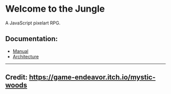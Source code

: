 * Welcome to the Jungle

A JavaScript pixelart RPG.

** Documentation:
- [[file:documentation/Manual.org][Manual]]
- [[file:documentation/Architecture.org][Architecture]]

-----

** Credit: https://game-endeavor.itch.io/mystic-woods

